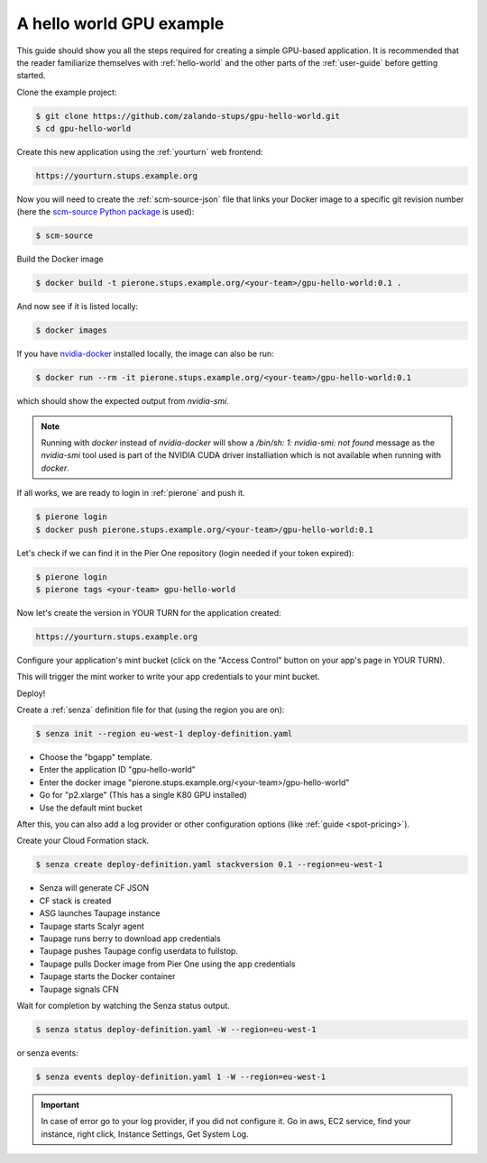=========================
A hello world GPU example
=========================

This guide should show you all the steps required for creating a simple GPU-based application. It is recommended that the reader familiarize themselves with :ref:`hello-world` and the other parts of the :ref:`user-guide` before getting started.

Clone the example project:

.. code-block:: bash

    $ git clone https://github.com/zalando-stups/gpu-hello-world.git
    $ cd gpu-hello-world

Create this new application using the :ref:`yourturn` web frontend:

.. code-block:: bash

    https://yourturn.stups.example.org

Now you will need to create the :ref:`scm-source-json` file that links your Docker image to a specific git revision number (here the `scm-source Python package <https://pypi.python.org/pypi/scm-source>`_ is used):

.. code-block:: bash

    $ scm-source

Build the Docker image

.. code-block:: bash

    $ docker build -t pierone.stups.example.org/<your-team>/gpu-hello-world:0.1 .

And now see if it is listed locally:

.. code-block:: bash

    $ docker images

If you have `nvidia-docker <https://github.com/NVIDIA/nvidia-docker>`_ installed locally, the image can also be run:

.. code-block:: bash

    $ docker run --rm -it pierone.stups.example.org/<your-team>/gpu-hello-world:0.1

which should show the expected output from `nvidia-smi`.

.. Note::

    Running with `docker` instead of `nvidia-docker` will show a `/bin/sh: 1: nvidia-smi: not found` message as the `nvidia-smi` tool used is part of the NVIDIA CUDA driver installiation which is not available when running with `docker`.

If all works, we are ready to login in :ref:`pierone` and push it.

.. code-block:: bash

    $ pierone login
    $ docker push pierone.stups.example.org/<your-team>/gpu-hello-world:0.1

Let's check if we can find it in the Pier One repository (login needed if your token expired):

.. code-block:: bash

    $ pierone login
    $ pierone tags <your-team> gpu-hello-world

Now let's create the version in YOUR TURN for the application created:

.. code-block:: bash

    https://yourturn.stups.example.org

Configure your application's mint bucket (click on the "Access Control" button on your app's page in YOUR TURN).

This will trigger the mint worker to write your app credentials to your mint bucket.

Deploy!

Create a :ref:`senza` definition file for that (using the region you are on):

.. code-block:: bash

    $ senza init --region eu-west-1 deploy-definition.yaml

* Choose the "bgapp" template.
* Enter the application ID "gpu-hello-world"
* Enter the docker image "pierone.stups.example.org/<your-team>/gpu-hello-world"
* Go for "p2.xlarge" (This has a single K80 GPU installed)
* Use the default mint bucket

After this, you can also add a log provider or other configuration options (like :ref:`guide <spot-pricing>`).

Create your Cloud Formation stack.

.. code-block:: bash

    $ senza create deploy-definition.yaml stackversion 0.1 --region=eu-west-1

* Senza will generate CF JSON
* CF stack is created
* ASG launches Taupage instance
* Taupage starts Scalyr agent
* Taupage runs berry to download app credentials
* Taupage pushes Taupage config userdata to fullstop.
* Taupage pulls Docker image from Pier One using the app credentials
* Taupage starts the Docker container
* Taupage signals CFN

Wait for completion by watching the Senza status output.

.. code-block:: bash

    $ senza status deploy-definition.yaml -W --region=eu-west-1

or senza events:

.. code-block:: bash

    $ senza events deploy-definition.yaml 1 -W --region=eu-west-1

.. Important::

    In case of error go to your log provider, if you did not configure it.
    Go in aws, EC2 service, find your instance, right click, Instance Settings, Get System Log.
